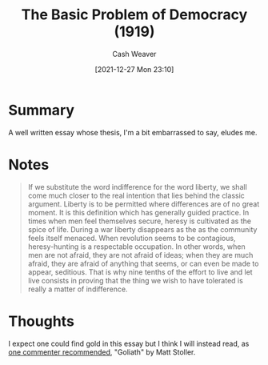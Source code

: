 :PROPERTIES:
:ID:       c3261b11-bf35-4ecd-b796-4157d766e7ed
:DIR:      /home/cashweaver/proj/roam/attachments/c3261b11-bf35-4ecd-b796-4157d766e7ed
:ROAM_REFS: https://www.theatlantic.com/magazine/archive/1919/11/the-basic-problem-of-democracy/569095/
:END:
#+TITLE: The Basic Problem of Democracy (1919)
#+hugo_custom_front_matter: roam_refs '("https://www.theatlantic.com/magazine/archive/1919/11/the-basic-problem-of-democracy/569095/")
#+STARTUP: overview
#+AUTHOR: Cash Weaver
#+DATE: [2021-12-27 Mon 23:10]
#+HUGO_AUTO_SET_LASTMOD: t
#+FILETAGS: :@Walter_Lippmann:

* Summary

A well written essay whose thesis, I'm a bit embarrassed to say, eludes me.

* Notes

#+begin_quote
If we substitute the word indifference for the word liberty, we shall come much closer to the real intention that lies behind the classic argument. Liberty is to be permitted where differences are of no great moment. It is this definition which has generally guided practice. In times when men feel themselves secure, heresy is cultivated as the spice of life. During a war liberty disappears as the as the community feels itself menaced. When revolution seems to be contagious, heresy-hunting is a respectable occupation. In other words, when men are not afraid, they are not afraid of ideas; when they are much afraid, they are afraid of anything that seems, or can even be made to appear, seditious. That is why nine tenths of the effort to live and let live consists in proving that the thing we wish to have tolerated is really a matter of indifference.
#+end_quote

* Thoughts

I expect one could find gold in this essay but I think I will instead read, as [[https://news.ycombinator.com/item?id=21896607][one commenter recommended]], "Goliath" by Matt Stoller.
